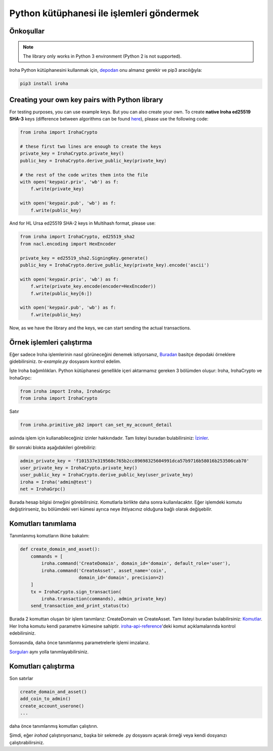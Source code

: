 Python kütüphanesi ile işlemleri göndermek
==========================================

Önkoşullar
----------

.. note:: The library only works in Python 3 environment (Python 2 is not supported).

Iroha Python kütüphanesini kullanmak için, `depodan <https://github.com/hyperledger/iroha-python>`_
onu almanız gerekir ve pip3 aracılığıyla:

.. code-block:: shell

	pip3 install iroha

Creating your own key pairs with Python library
-----------------------------------------------

For testing purposes, you can use example keys.
But you can also create your own.
To create **native Iroha ed25519 SHA-3** keys (difference between algorithms can be found `here <../develop/keys.html>`__), please use the following code:

.. code-block:: python

	from iroha import IrohaCrypto

	# these first two lines are enough to create the keys
	private_key = IrohaCrypto.private_key()
	public_key = IrohaCrypto.derive_public_key(private_key)

	# the rest of the code writes them into the file
	with open('keypair.priv', 'wb') as f:
	    f.write(private_key)

	with open('keypair.pub', 'wb') as f:
	    f.write(public_key)

And for HL Ursa ed25519 SHA-2 keys in Multihash format, please use:

.. code-block:: python

	from iroha import IrohaCrypto, ed25519_sha2
	from nacl.encoding import HexEncoder

	private_key = ed25519_sha2.SigningKey.generate()
	public_key = IrohaCrypto.derive_public_key(private_key).encode('ascii')

	with open('keypair.priv', 'wb') as f:
	    f.write(private_key.encode(encoder=HexEncoder))
	    f.write(public_key[6:])

	with open('keypair.pub', 'wb') as f:
	    f.write(public_key)


Now, as we have the library and the keys, we can start sending the actual transactions.

Örnek işlemleri çalıştırma
--------------------------

Eğer sadece Iroha işlemlerinin nasıl görüneceğini denemek istiyorsanız,
`Buradan <https://github.com/hyperledger/iroha-python/tree/master/examples>`_
basitçe depodaki örneklere gidebilirsiniz.
`tx-example.py` dosyasını kontrol edelim.

İşte Iroha bağımlılıkları.
Python kütüphanesi genellikle içeri aktarmamız gereken 3 bölümden oluşur: Iroha, IrohaCrypto ve IrohaGrpc:

.. code-block:: python

	from iroha import Iroha, IrohaGrpc
	from iroha import IrohaCrypto

Satır

.. code-block:: python

	from iroha.primitive_pb2 import can_set_my_account_detail


aslında işlem için kullanabileceğiniz izinler hakkındadır.
Tam listeyi buradan bulabilirsiniz: `İzinler <../develop/api/permissions.html>`_.


Bir sonraki blokta aşağıdakileri görebiliriz:

.. code-block:: python

	admin_private_key = 'f101537e319568c765b2cc89698325604991dca57b9716b58016b253506cab70'
	user_private_key = IrohaCrypto.private_key()
	user_public_key = IrohaCrypto.derive_public_key(user_private_key)
	iroha = Iroha('admin@test')
	net = IrohaGrpc()

Burada hesap bilgisi örneğini görebilirsiniz.
Komutlarla birlikte daha sonra kullanılacaktır.
Eğer işlemdeki komutu değiştirirseniz,
bu bölümdeki veri kümesi ayrıca neye ihtiyacınız olduğuna bağlı olarak değişebilir.

Komutları tanımlama
-------------------

Tanımlanmış komutların ilkine bakalım:

.. code-block:: python

	def create_domain_and_asset():
	    commands = [
	        iroha.command('CreateDomain', domain_id='domain', default_role='user'),
	        iroha.command('CreateAsset', asset_name='coin',
	                      domain_id='domain', precision=2)
	    ]
	    tx = IrohaCrypto.sign_transaction(
	        iroha.transaction(commands), admin_private_key)
	    send_transaction_and_print_status(tx)

Burada 2 komuttan oluşan bir işlem tanımlarız: CreateDomain ve CreateAsset.
Tam listeyi buradan bulabilirsiniz: `Komutlar <../develop/api/commands.html>`_.
Her Iroha komutu kendi parametre kümesine sahiptir.
`iroha-api-reference <../develop/api.html>`_'deki komut açıklamalarında kontrol edebilirsiniz.

Sonrasında, daha önce tanımlanmış parametrelerle işlemi imzalarız.

`Sorguları <../develop/api/queries.html>`_ aynı yolla tanımlayabilirsiniz.

Komutları çalıştırma
--------------------

Son satırlar

.. code-block:: python

	create_domain_and_asset()
	add_coin_to_admin()
	create_account_userone()
	...

daha önce tanımlanmış komutları çalıştırın.

Şimdi, eğer `irohad` çalıştırıyorsanız, başka bir sekmede .py dosyasını
açarak örneği veya kendi dosyanızı çalıştırabilirsiniz.
